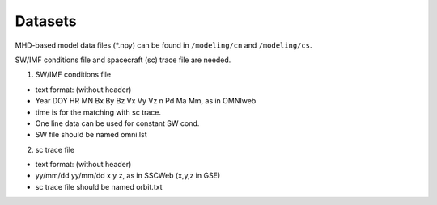 Datasets
=============

MHD-based model data files (*.npy) can be found in ``/modeling/cn`` and
``/modeling/cs``.

SW/IMF conditions file and spacecraft (sc) trace file are needed.

1. SW/IMF conditions file

* text format: (without header)
* Year DOY HR MN Bx By Bz Vx Vy Vz n Pd Ma Mm, as in OMNIweb
* time is for the matching with sc trace.
* One line data can be used for constant SW cond.
* SW file should be named omni.lst

2. sc trace file

* text format: (without header)
* yy/mm/dd yy/mm/dd x y z, as in SSCWeb (x,y,z in GSE)
* sc trace file should be named orbit.txt
